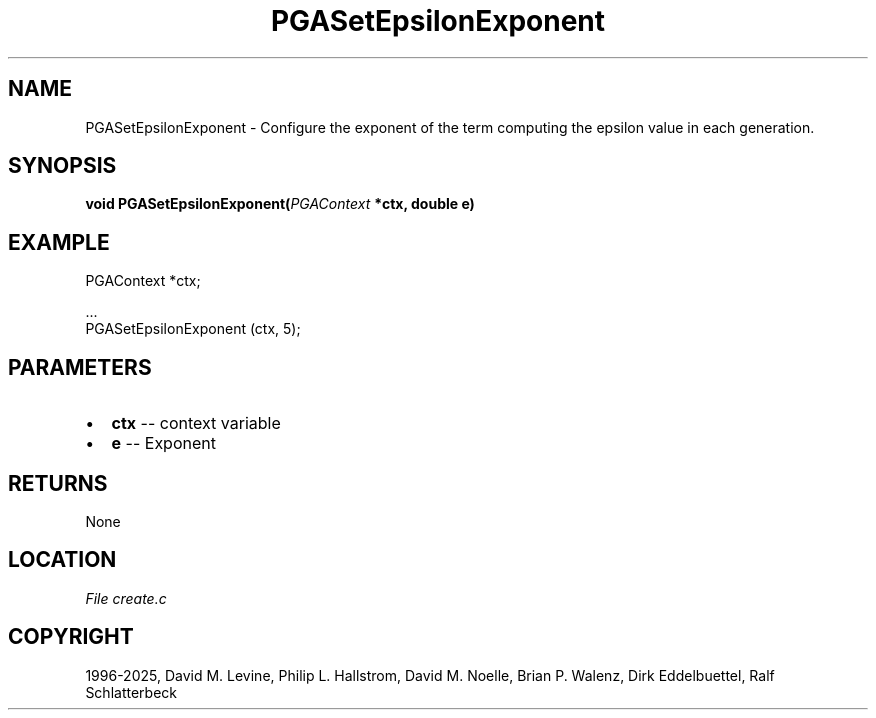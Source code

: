 .\" Man page generated from reStructuredText.
.
.
.nr rst2man-indent-level 0
.
.de1 rstReportMargin
\\$1 \\n[an-margin]
level \\n[rst2man-indent-level]
level margin: \\n[rst2man-indent\\n[rst2man-indent-level]]
-
\\n[rst2man-indent0]
\\n[rst2man-indent1]
\\n[rst2man-indent2]
..
.de1 INDENT
.\" .rstReportMargin pre:
. RS \\$1
. nr rst2man-indent\\n[rst2man-indent-level] \\n[an-margin]
. nr rst2man-indent-level +1
.\" .rstReportMargin post:
..
.de UNINDENT
. RE
.\" indent \\n[an-margin]
.\" old: \\n[rst2man-indent\\n[rst2man-indent-level]]
.nr rst2man-indent-level -1
.\" new: \\n[rst2man-indent\\n[rst2man-indent-level]]
.in \\n[rst2man-indent\\n[rst2man-indent-level]]u
..
.TH "PGASetEpsilonExponent" "3" "2025-04-19" "" "PGAPack"
.SH NAME
PGASetEpsilonExponent \- Configure the exponent of the term computing the epsilon value in each generation. 
.SH SYNOPSIS
.B void PGASetEpsilonExponent(\fI\%PGAContext\fP *ctx, double e) 
.sp
.SH EXAMPLE
.sp
.EX
PGAContext *ctx;

\&...
PGASetEpsilonExponent (ctx, 5);
.EE

 
.SH PARAMETERS
.IP \(bu 2
\fBctx\fP \-\- context variable 
.IP \(bu 2
\fBe\fP \-\- Exponent 
.SH RETURNS
None
.SH LOCATION
\fI\%File create.c\fP
.SH COPYRIGHT
1996-2025, David M. Levine, Philip L. Hallstrom, David M. Noelle, Brian P. Walenz, Dirk Eddelbuettel, Ralf Schlatterbeck
.\" Generated by docutils manpage writer.
.
